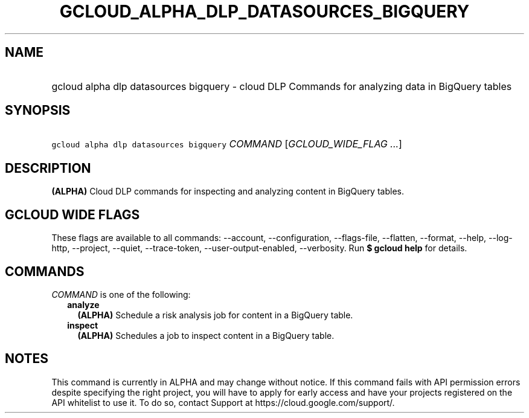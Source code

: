 
.TH "GCLOUD_ALPHA_DLP_DATASOURCES_BIGQUERY" 1



.SH "NAME"
.HP
gcloud alpha dlp datasources bigquery \- cloud DLP Commands for analyzing data in BigQuery tables



.SH "SYNOPSIS"
.HP
\f5gcloud alpha dlp datasources bigquery\fR \fICOMMAND\fR [\fIGCLOUD_WIDE_FLAG\ ...\fR]



.SH "DESCRIPTION"

\fB(ALPHA)\fR Cloud DLP commands for inspecting and analyzing content in
BigQuery tables.



.SH "GCLOUD WIDE FLAGS"

These flags are available to all commands: \-\-account, \-\-configuration,
\-\-flags\-file, \-\-flatten, \-\-format, \-\-help, \-\-log\-http, \-\-project,
\-\-quiet, \-\-trace\-token, \-\-user\-output\-enabled, \-\-verbosity. Run \fB$
gcloud help\fR for details.



.SH "COMMANDS"

\f5\fICOMMAND\fR\fR is one of the following:

.RS 2m
.TP 2m
\fBanalyze\fR
\fB(ALPHA)\fR Schedule a risk analysis job for content in a BigQuery table.

.TP 2m
\fBinspect\fR
\fB(ALPHA)\fR Schedules a job to inspect content in a BigQuery table.


.RE
.sp

.SH "NOTES"

This command is currently in ALPHA and may change without notice. If this
command fails with API permission errors despite specifying the right project,
you will have to apply for early access and have your projects registered on the
API whitelist to use it. To do so, contact Support at
https://cloud.google.com/support/.


